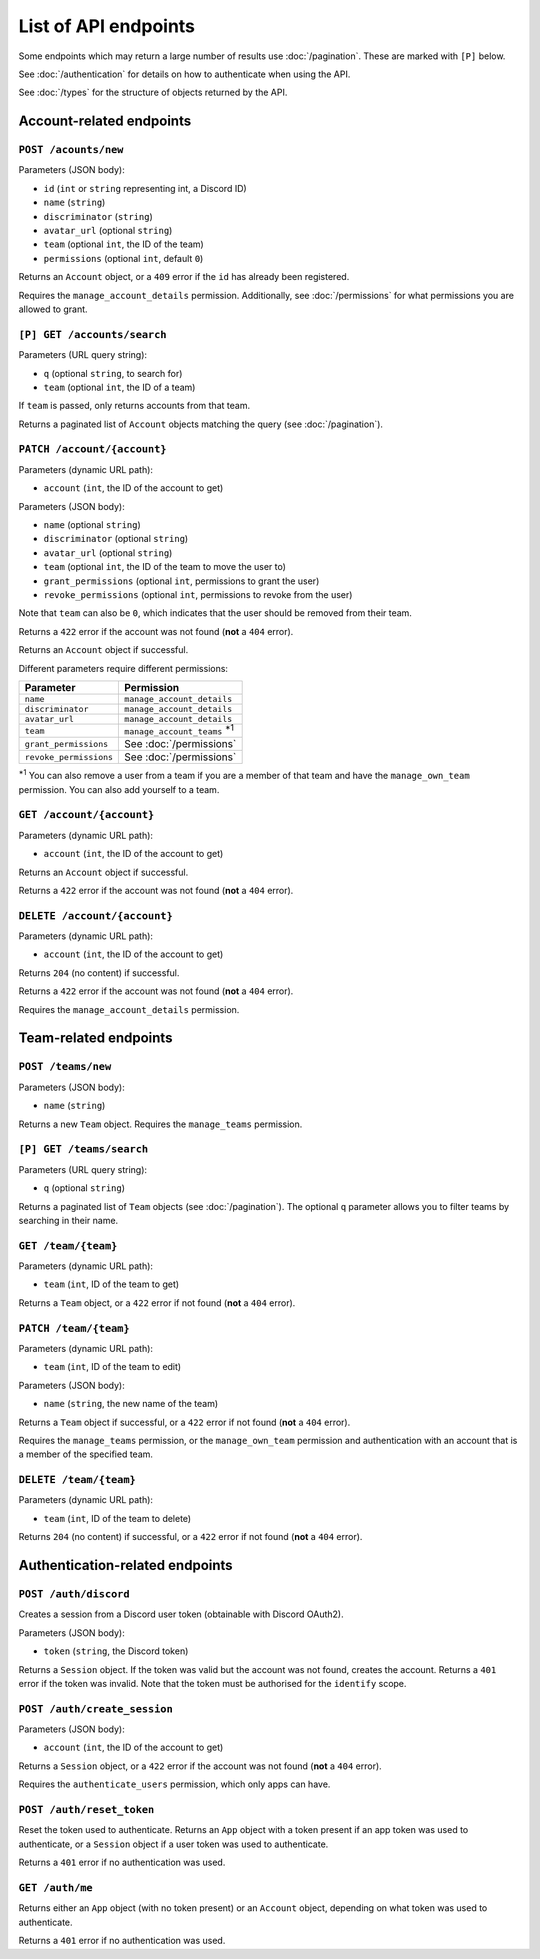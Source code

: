 =====================
List of API endpoints
=====================

Some endpoints which may return a large number of results use :doc:`/pagination`.
These are marked with ``[P]`` below.

See :doc:`/authentication` for details on how to authenticate when using the API.

See :doc:`/types` for the structure of objects returned by the API.

Account-related endpoints
=========================

``POST /acounts/new``
------------------------

Parameters (JSON body):

- ``id`` (``int`` or ``string`` representing int, a Discord ID)
- ``name`` (``string``)
- ``discriminator`` (``string``)
- ``avatar_url`` (optional ``string``)
- ``team`` (optional ``int``, the ID of the team)
- ``permissions`` (optional ``int``, default ``0``)

Returns an ``Account`` object, or a ``409`` error if the ``id`` has already been registered.

Requires the ``manage_account_details`` permission. Additionally, see :doc:`/permissions` for what permissions you are allowed to grant.

``[P] GET /accounts/search``
----------------------------

Parameters (URL query string):

- ``q`` (optional ``string``, to search for)
- ``team`` (optional ``int``, the ID of a team)

If ``team`` is passed, only returns accounts from that team.

Returns a paginated list of ``Account`` objects matching the query (see :doc:`/pagination`).

``PATCH /account/{account}``
----------------------------

Parameters (dynamic URL path):

- ``account`` (``int``, the ID of the account to get)

Parameters (JSON body):

- ``name`` (optional ``string``)
- ``discriminator`` (optional ``string``)
- ``avatar_url`` (optional ``string``)
- ``team`` (optional ``int``, the ID of the team to move the user to)
- ``grant_permissions`` (optional ``int``, permissions to grant the user)
- ``revoke_permissions`` (optional ``int``, permissions to revoke from the user)

Note that ``team`` can also be ``0``, which indicates that the user should be
removed from their team.

Returns a ``422`` error if the account was not found (**not** a ``404`` error).

Returns an ``Account`` object if successful.

Different parameters require different permissions:

====================== ===========================================
Parameter              Permission
====================== ===========================================
``name``               ``manage_account_details``
``discriminator``      ``manage_account_details``
``avatar_url``         ``manage_account_details``
``team``               ``manage_account_teams`` :superscript:`\*1`
``grant_permissions``  See :doc:`/permissions`
``revoke_permissions`` See :doc:`/permissions`
====================== ===========================================

:superscript:`\*1` You can also remove a user from a team if you are a
member of that team and have the ``manage_own_team`` permission. You can
also add yourself to a team.

``GET /account/{account}``
--------------------------

Parameters (dynamic URL path):

- ``account`` (``int``, the ID of the account to get)

Returns an ``Account`` object if successful.

Returns a ``422`` error if the account was not found (**not** a ``404`` error).

``DELETE /account/{account}``
-----------------------------

Parameters (dynamic URL path):

- ``account`` (``int``, the ID of the account to get)

Returns ``204`` (no content) if successful.

Returns a ``422`` error if the account was not found (**not** a ``404`` error).

Requires the ``manage_account_details`` permission.

Team-related endpoints
======================

``POST /teams/new``
-------------------

Parameters (JSON body):

- ``name`` (``string``)

Returns a new ``Team`` object. Requires the ``manage_teams`` permission.

``[P] GET /teams/search``
-------------------------

Parameters (URL query string):

- ``q`` (optional ``string``)

Returns a paginated list of ``Team`` objects (see :doc:`/pagination`). The optional ``q`` parameter allows you to filter teams by searching in their name.

``GET /team/{team}``
--------------------

Parameters (dynamic URL path):

- ``team`` (``int``, ID of the team to get)

Returns a ``Team`` object, or a ``422`` error if not found (**not** a ``404`` error).

``PATCH /team/{team}``
----------------------

Parameters (dynamic URL path):

- ``team`` (``int``, ID of the team to edit)

Parameters (JSON body):

- ``name`` (``string``, the new name of the team)

Returns a ``Team`` object if successful, or a ``422`` error if not found (**not** a ``404`` error).

Requires the ``manage_teams`` permission, or the ``manage_own_team`` permission and authentication with an account that is a member of the specified team.


``DELETE /team/{team}``
-----------------------

Parameters (dynamic URL path):

- ``team`` (``int``, ID of the team to delete)

Returns ``204`` (no content) if successful, or a ``422`` error if not found (**not** a ``404`` error).

Authentication-related endpoints
================================

``POST /auth/discord``
----------------------

Creates a session from a Discord user token (obtainable with Discord OAuth2).

Parameters (JSON body):

- ``token`` (``string``, the Discord token)

Returns a ``Session`` object. If the token was valid but the account was not found, creates the account. Returns a ``401`` error if the token was invalid. Note that the token must be authorised for the ``identify`` scope.

``POST /auth/create_session``
-----------------------------------

Parameters (JSON body):

- ``account`` (``int``, the ID of the account to get)

Returns a ``Session`` object, or a ``422`` error if the account was not found (**not** a ``404`` error).

Requires the ``authenticate_users`` permission, which only apps can have.

``POST /auth/reset_token``
-------------------------

Reset the token used to authenticate. Returns an ``App`` object with a token present if an app token was used to authenticate, or a ``Session`` object if a user token was used to authenticate.

Returns a ``401`` error if no authentication was used.

``GET /auth/me``
----------------

Returns either an ``App`` object (with no token present) or an ``Account`` object, depending on what token was used to authenticate.

Returns a ``401`` error if no authentication was used.
